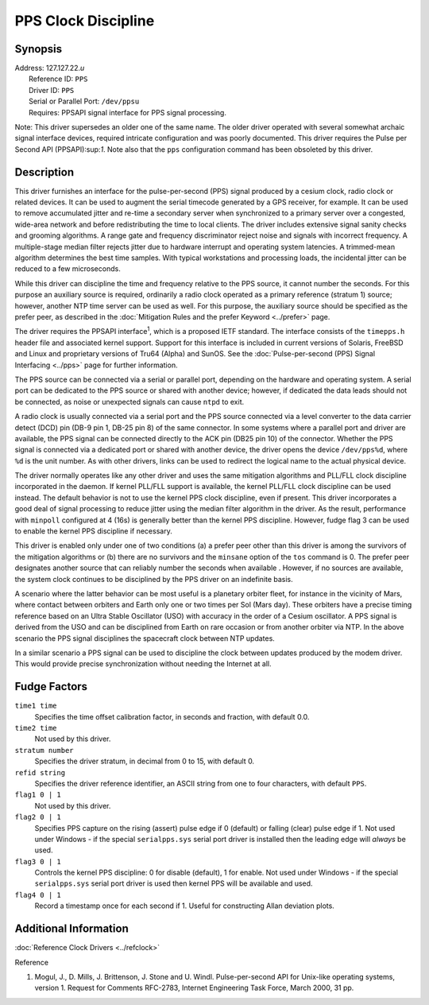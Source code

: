 PPS Clock Discipline
====================

Synopsis
--------

| Address: 127.127.22.\ *u*
|  Reference ID: ``PPS``
|  Driver ID: ``PPS``
|  Serial or Parallel Port: ``/dev/ppsu``
|  Requires: PPSAPI signal interface for PPS signal processing.

Note: This driver supersedes an older one of the same name. The older
driver operated with several somewhat archaic signal interface devices,
required intricate configuration and was poorly documented. This driver
requires the Pulse per Second API (PPSAPI):sup:`1`. Note also that the
``pps`` configuration command has been obsoleted by this driver.

Description
-----------

This driver furnishes an interface for the pulse-per-second (PPS) signal
produced by a cesium clock, radio clock or related devices. It can be
used to augment the serial timecode generated by a GPS receiver, for
example. It can be used to remove accumulated jitter and re-time a
secondary server when synchronized to a primary server over a congested,
wide-area network and before redistributing the time to local clients.
The driver includes extensive signal sanity checks and grooming
algorithms. A range gate and frequency discriminator reject noise and
signals with incorrect frequency. A multiple-stage median filter rejects
jitter due to hardware interrupt and operating system latencies. A
trimmed-mean algorithm determines the best time samples. With typical
workstations and processing loads, the incidental jitter can be reduced
to a few microseconds.

While this driver can discipline the time and frequency relative to the
PPS source, it cannot number the seconds. For this purpose an auxiliary
source is required, ordinarily a radio clock operated as a primary
reference (stratum 1) source; however, another NTP time server can be
used as well. For this purpose, the auxiliary source should be specified
as the prefer peer, as described in the
:doc:`Mitigation Rules and the prefer Keyword
<../prefer>` page.

The driver requires the PPSAPI interface\ :sup:`1`, which is a proposed
IETF standard. The interface consists of the ``timepps.h`` header file
and associated kernel support. Support for this interface is included in
current versions of Solaris, FreeBSD and Linux and proprietary versions
of Tru64 (Alpha) and SunOS. See the
:doc:`Pulse-per-second (PPS) Signal Interfacing
<../pps>` page for further information.

The PPS source can be connected via a serial or parallel port, depending
on the hardware and operating system. A serial port can be dedicated to
the PPS source or shared with another device; however, if dedicated the
data leads should not be connected, as noise or unexpected signals can
cause ``ntpd`` to exit.

A radio clock is usually connected via a serial port and the PPS source
connected via a level converter to the data carrier detect (DCD) pin
(DB-9 pin 1, DB-25 pin 8) of the same connector. In some systems where a
parallel port and driver are available, the PPS signal can be connected
directly to the ACK pin (DB25 pin 10) of the connector. Whether the PPS
signal is connected via a dedicated port or shared with another device,
the driver opens the device ``/dev/pps%d``, where ``%d`` is the unit
number. As with other drivers, links can be used to redirect the logical
name to the actual physical device.

The driver normally operates like any other driver and uses the same
mitigation algorithms and PLL/FLL clock discipline incorporated in the
daemon. If kernel PLL/FLL support is available, the kernel PLL/FLL clock
discipline can be used instead. The default behavior is not to use the
kernel PPS clock discipline, even if present. This driver incorporates a
good deal of signal processing to reduce jitter using the median filter
algorithm in the driver. As the result, performance with ``minpoll``
configured at 4 (16s) is generally better than the kernel PPS
discipline. However, fudge flag 3 can be used to enable the kernel PPS
discipline if necessary.

This driver is enabled only under one of two conditions (a) a prefer
peer other than this driver is among the survivors of the mitigation
algorithms or (b) there are no survivors and the ``minsane`` option of
the ``tos`` command is 0. The prefer peer designates another source that
can reliably number the seconds when available . However, if no sources
are available, the system clock continues to be disciplined by the PPS
driver on an indefinite basis.

A scenario where the latter behavior can be most useful is a planetary
orbiter fleet, for instance in the vicinity of Mars, where contact
between orbiters and Earth only one or two times per Sol (Mars day).
These orbiters have a precise timing reference based on an Ultra Stable
Oscillator (USO) with accuracy in the order of a Cesium oscillator. A
PPS signal is derived from the USO and can be disciplined from Earth on
rare occasion or from another orbiter via NTP. In the above scenario the
PPS signal disciplines the spacecraft clock between NTP updates.

In a similar scenario a PPS signal can be used to discipline the clock
between updates produced by the modem driver. This would provide precise
synchronization without needing the Internet at all.

Fudge Factors
-------------

``time1 time``
    Specifies the time offset calibration factor, in seconds and
    fraction, with default 0.0.
``time2 time``
    Not used by this driver.
``stratum number``
    Specifies the driver stratum, in decimal from 0 to 15, with default
    0.
``refid string``
    Specifies the driver reference identifier, an ASCII string from one
    to four characters, with default ``PPS``.
``flag1 0 | 1``
    Not used by this driver.
``flag2 0 | 1``
    Specifies PPS capture on the rising (assert) pulse edge if 0
    (default) or falling (clear) pulse edge if 1. Not used under Windows
    - if the special ``serialpps.sys`` serial port driver is installed
    then the leading edge will *always* be used.
``flag3 0 | 1``
    Controls the kernel PPS discipline: 0 for disable (default), 1 for
    enable. Not used under Windows - if the special ``serialpps.sys``
    serial port driver is used then kernel PPS will be available and
    used.
``flag4 0 | 1``
    Record a timestamp once for each second if 1. Useful for
    constructing Allan deviation plots.

Additional Information
----------------------

:doc:`Reference Clock Drivers
<../refclock>`

Reference

#. Mogul, J., D. Mills, J. Brittenson, J. Stone and U. Windl.
   Pulse-per-second API for Unix-like operating systems, version 1.
   Request for Comments RFC-2783, Internet Engineering Task Force, March
   2000, 31 pp.
